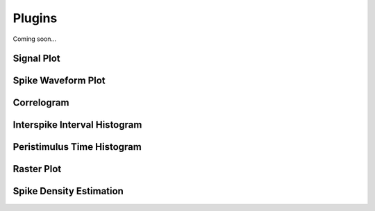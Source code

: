 .. _plugins:

Plugins
=======

Coming soon...

Signal Plot
-----------

Spike Waveform Plot
-------------------

Correlogram
-----------

Interspike Interval Histogram
-----------------------------

Peristimulus Time Histogram
---------------------------

Raster Plot
-----------

Spike Density Estimation
------------------------

